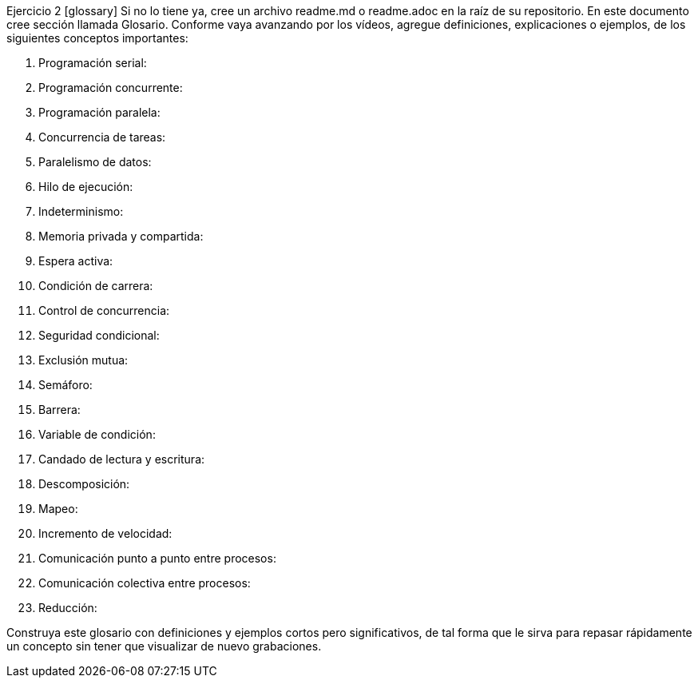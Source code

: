 Ejercicio 2 [glossary]
Si no lo tiene ya, cree un archivo readme.md o readme.adoc en la raíz de su repositorio. En este documento cree sección llamada Glosario. Conforme vaya avanzando por los vídeos, agregue definiciones, explicaciones o ejemplos, de los siguientes conceptos importantes:

1. Programación serial:

2. Programación concurrente:

3. Programación paralela:

4. Concurrencia de tareas:

5. Paralelismo de datos:

6. Hilo de ejecución:

7. Indeterminismo:

8. Memoria privada y compartida:

9. Espera activa:

10. Condición de carrera:

11. Control de concurrencia:

12. Seguridad condicional:

13. Exclusión mutua:

14. Semáforo:

15. Barrera:

16. Variable de condición:

17. Candado de lectura y escritura:

18. Descomposición:

19. Mapeo:

20. Incremento de velocidad:

21. Comunicación punto a punto entre procesos:

22. Comunicación colectiva entre procesos:

23. Reducción:

Construya este glosario con definiciones y ejemplos cortos pero significativos, de tal forma que le sirva para repasar rápidamente un concepto sin tener que visualizar de nuevo grabaciones.